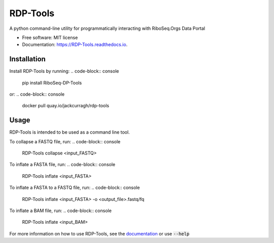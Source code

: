 ================
RDP-Tools
================


.. .. image:: https://img.shields.io/pypi/v/RiboMetric.svg
..         :target: https://pypi.python.org/pypi/RiboMetric

.. .. image:: https://readthedocs.org/projects/RiboMetric/badge/?version=latest
..         :target: https://RiboMetric.readthedocs.io/en/latest/?version=latest
..         :alt: Documentation Status

.. .. image:: https://pyup.io/repos/github/JackCurragh/RiboMetric/shield.svg
..      :target: https://pyup.io/repos/github/JackCurragh/RiboMetric/
..      :alt: Updates


A python command-line utility for programmatically interacting with RiboSeq.Orgs Data Portal 


* Free software: MIT license
* Documentation: https://RDP-Tools.readthedocs.io.


Installation
------------

Install RDP-Tools by running:
.. code-block:: console
   pip install RiboSeq-DP-Tools

or:
.. code-block:: console
   docker pull quay.io/jackcurragh/rdp-tools


Usage
-----

RDP-Tools is intended to be used as a command line tool.

To collapse a FASTQ file, run:
.. code-block:: console
   RDP-Tools collapse <input_FASTQ>

To inflate a FASTA file, run:
.. code-block:: console
    
    RDP-Tools inflate <input_FASTA>

To inflate a FASTA to a FASTQ file, run:
.. code-block:: console
   RDP-Tools inflate <input_FASTA> -o <output_file>.fastq/fq

To inflate a BAM file, run:
.. code-block:: console

    RDP-Tools inflate <input_BAM>
    

For more information on how to use RDP-Tools, see the documentation_ or use :code:`--help`

.. _documentation: https://rdp-tools.readthedocs.io/en/latest/?version=latest


